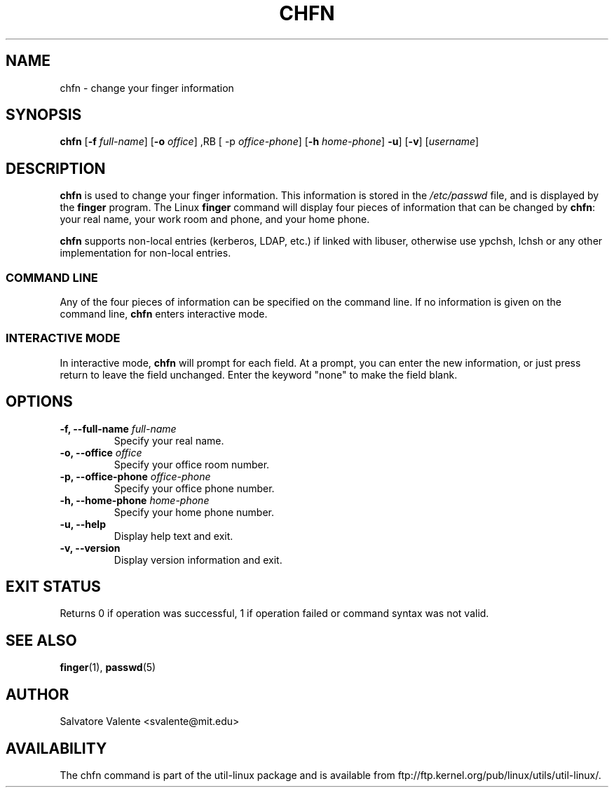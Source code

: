 .\"
.\"  chfn.1 -- change your finger information
.\"  (c) 1994 by salvatore valente <svalente@athena.mit.edu>
.\"
.\"  this program is free software.  you can redistribute it and
.\"  modify it under the terms of the gnu general public license.
.\"  there is no warranty.
.\"
.\"  $Author: faith $
.\"  $Revision: 1.1 $
.\"  $Date: 1995/03/12 01:29:16 $
.\"
.TH CHFN 1 "July 2009" "util-linux" "User Commands"
.SH NAME
chfn \- change your finger information
.SH SYNOPSIS
.B chfn
.RB [ \-f
.IR full-name ]
.RB [ \-o
.IR office ]
,RB [ \-p
.IR office-phone ]
.RB [ \-h
.IR home-phone ]
.BR \-u ]
.RB [ \-v ]
.RI [ username ]
.SH DESCRIPTION
.B chfn
is used to change your finger information.  This information is
stored in the
.I /etc/passwd
file, and is displayed by the
.B finger
program.  The Linux
.B finger
command will display four pieces of information that can be changed by
.BR chfn :
your real name, your work room and phone, and your home phone.

.B chfn
supports non-local entries (kerberos, LDAP, etc.) if linked with libuser,
otherwise use ypchsh, lchsh or any other implementation for non-local
entries.
.SS COMMAND LINE
Any of the four pieces of information can be specified on the command
line.  If no information is given on the command line,
.B chfn
enters interactive mode.
.SS INTERACTIVE MODE
In interactive mode,
.B chfn
will prompt for each field.  At a prompt, you can enter the new information,
or just press return to leave the field unchanged.  Enter the keyword
"none" to make the field blank.
.SH OPTIONS
.TP
.BI "\-f, \-\-full-name " full-name
Specify your real name.
.TP
.BI "\-o, \-\-office " office
Specify your office room number.
.TP
.BI "\-p, \-\-office-phone " office-phone
Specify your office phone number.
.TP
.BI "\-h, \-\-home-phone " home-phone
Specify your home phone number.
.TP
.B "\-u, \-\-help"
Display help text and exit.
.TP
.B "-v, \-\-version"
Display version information and exit.
.SH "EXIT STATUS"
Returns 0 if operation was successful, 1 if operation failed or command syntax was not valid.
.SH "SEE ALSO"
.BR finger (1),
.BR passwd (5)
.SH AUTHOR
Salvatore Valente <svalente@mit.edu>
.SH AVAILABILITY
The chfn command is part of the util-linux package and is available from
ftp://ftp.kernel.org/pub/linux/utils/util-linux/.
